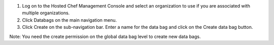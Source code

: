 .. This is an included how-to. 

#. Log on to the Hosted Chef Management Console and select an organization to use if you are associated with multiple organizations.

#. Click Databags on the main navigation menu.

#. Click Create on the sub-navigation bar. Enter a name for the data bag and click on the Create data bag button.

Note: You need the create permission on the global data bag level to create new data bags.

